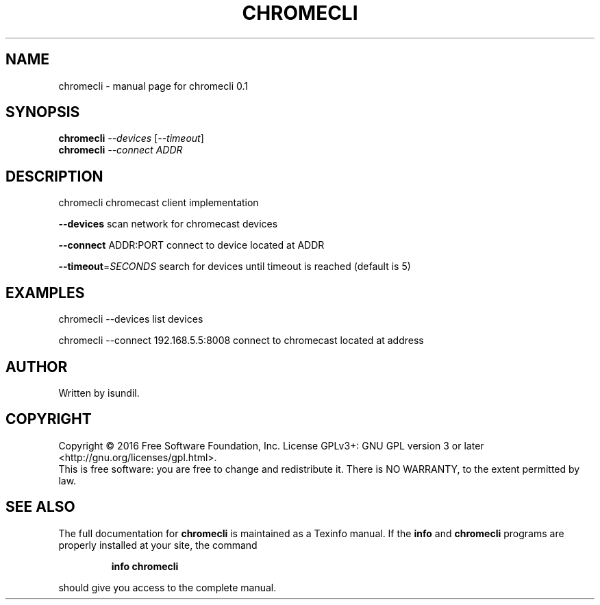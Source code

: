 .\" DO NOT MODIFY THIS FILE!  It was generated by help2man 1.47.3.
.TH CHROMECLI "1" "July 2016" "chromecli 0.1" "User Commands"
.SH NAME
chromecli \- manual page for chromecli 0.1
.SH SYNOPSIS
.B chromecli
\fI\,--devices \/\fR[\fI\,--timeout\/\fR]
.br
.B chromecli
\fI\,--connect ADDR\/\fR
.SH DESCRIPTION
chromecli chromecast client implementation
.PP
\fB\-\-devices\fR       scan network for chromecast devices
.PP
\fB\-\-connect\fR ADDR:PORT     connect to device located at ADDR
.PP
\fB\-\-timeout\fR=\fI\,SECONDS\/\fR       search for devices until timeout is reached (default is 5)
.SH EXAMPLES
chromecli \-\-devices     list devices
.PP
chromecli \-\-connect 192.168.5.5:8008    connect to chromecast located at address
.SH AUTHOR
Written by isundil.
.SH COPYRIGHT
Copyright \(co 2016 Free Software Foundation, Inc.
License GPLv3+: GNU GPL version 3 or later <http://gnu.org/licenses/gpl.html>.
.br
This is free software: you are free to change and redistribute it.
There is NO WARRANTY, to the extent permitted by law.
.SH "SEE ALSO"
The full documentation for
.B chromecli
is maintained as a Texinfo manual.  If the
.B info
and
.B chromecli
programs are properly installed at your site, the command
.IP
.B info chromecli
.PP
should give you access to the complete manual.
